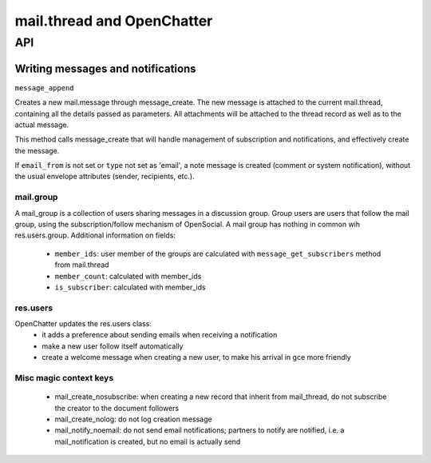 .. _mail_thread:

===========================
mail.thread and OpenChatter
===========================

API
===

Writing messages and notifications
----------------------------------

``message_append``

Creates a new mail.message through message_create. The new message is attached 
to the current mail.thread, containing all the details passed as parameters. 
All attachments will be attached to the  thread record as well as to the 
actual message.

This method calls message_create that will handle management of subscription 
and notifications, and effectively create the message.

If ``email_from`` is not set or ``type`` not set as 'email', a note message 
is created (comment or system notification), without the usual envelope 
attributes (sender, recipients, etc.).

mail.group
++++++++++

A mail_group is a collection of users sharing messages in a discussion group. Group users are users that follow the mail group, using the subscription/follow mechanism of OpenSocial. A mail group has nothing in common wih res.users.group.
Additional information on fields:

 - ``member_ids``: user member of the groups are calculated with ``message_get_subscribers`` method from mail.thread
 - ``member_count``: calculated with member_ids
 - ``is_subscriber``: calculated with member_ids

res.users
+++++++++

OpenChatter updates the res.users class:
 - it adds a preference about sending emails when receiving a notification
 - make a new user follow itself automatically
 - create a welcome message when creating a new user, to make his arrival in gce more friendly


Misc magic context keys
+++++++++++++++++++++++

 - mail_create_nosubscribe: when creating a new record that inherit from mail_thread,
   do not subscribe the creator to the document followers
 - mail_create_nolog: do not log creation message
 - mail_notify_noemail: do not send email notifications; partners to notify are
   notified, i.e. a mail_notification is created, but no email is actually send
